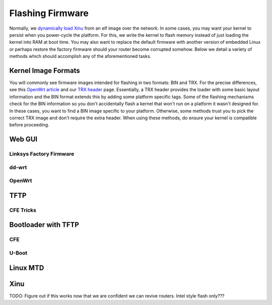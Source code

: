 Flashing Firmware
=================

Normally, we `dynamically load
Xinu <HOWTO:Deploy_Xinu#Booting_XINU_on_your_Backend>`__ from an elf
image over the network. In some cases, you may want your kernel to
persist when you power-cycle the platform. For this, we write the kernel
to flash memory instead of just loading the kernel into RAM at boot
time. You may also want to replace the default firmware with another
version of embedded Linux or perhaps restore the factory firmware should
your router become corrupted somehow. Below we detail a variety of
methods which should accomplish any of the aforementioned tasks.

Kernel Image Formats
--------------------

You will commonly see firmware images intended for flashing in two
formats: BIN and TRX. For the precise differences, see this `OpenWrt
article <http://wiki.openwrt.org/doc/techref/header>`__ and our `TRX
header <TRX header>`__ page. Essentially, a TRX header provides the
loader with some basic layout information and the BIN format extends
this by adding some platform specific tags. Some of the flashing
mechanisms check for the BIN information so you don't accidentally flash
a kernel that won't run on a platform it wasn't designed for. In these
cases, you want to find a BIN image specific to your platform.
Otherwise, some methods trust you to pick the correct TRX image and
don't require the extra header. When using these methods, do ensure your
kernel is compatible before proceeding.

Web GUI
-------

Linksys Factory Firmware
~~~~~~~~~~~~~~~~~~~~~~~~

dd-wrt
~~~~~~

OpenWrt
~~~~~~~

TFTP
----

CFE Tricks
~~~~~~~~~~

Bootloader with TFTP
--------------------

CFE
~~~

U-Boot
~~~~~~

Linux MTD
---------

Xinu
----

TODO: Figure out if this works now that we are confident we can revive
routers. Intel style flash only???
